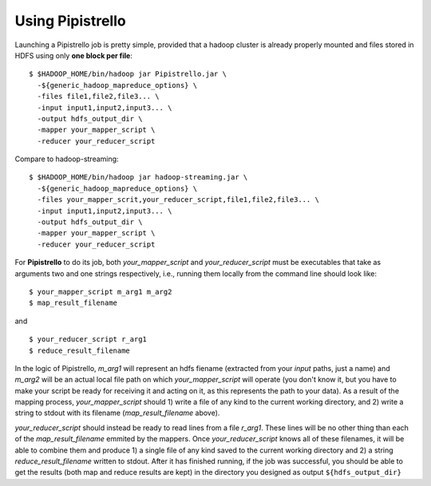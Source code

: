 .. _readme:

Using Pipistrello
=================


Launching a Pipistrello job is pretty simple, provided that a hadoop cluster is already properly 
mounted and files stored in HDFS using only **one block per file**:

::

	$ $HADOOP_HOME/bin/hadoop jar Pipistrello.jar \
	  -${generic_hadoop_mapreduce_options} \
	  -files file1,file2,file3... \
	  -input input1,input2,input3... \
	  -output hdfs_output_dir \
	  -mapper your_mapper_script \
	  -reducer your_reducer_script
	
::

Compare to hadoop-streaming:

::

	$ $HADOOP_HOME/bin/hadoop jar hadoop-streaming.jar \
	  -${generic_hadoop_mapreduce_options} \
	  -files your_mapper_scrit,your_reducer_script,file1,file2,file3... \
	  -input input1,input2,input3... \
	  -output hdfs_output_dir \
	  -mapper your_mapper_script \
	  -reducer your_reducer_script
	  
::


For **Pipistrello** to do its job, both *your_mapper_script* and *your_reducer_script* must be executables 
that take as arguments two and one  strings respectively, i.e., running them locally from the command line should look like:

::

	$ your_mapper_script m_arg1 m_arg2
	$ map_result_filename
	
::

and

::

	$ your_reducer_script r_arg1
	$ reduce_result_filename
	
::

In the logic of Pipistrello, *m_arg1* will represent an hdfs fiename (extracted from your *input* paths, just a name) 
and *m_arg2* will be an actual local file path on which *your_mapper_script* will operate (you don't know it, but you have to
make your script be ready for receiving it and acting on it, as this represents the path to your data). As a result of the
mapping process, *your_mapper_script* should 1) write a file of any kind to the current working directory, and 2) write a
string to stdout with its filename (*map_result_filename* above).

*your_reducer_script* should instead be ready to read lines from a file *r_arg1*. These lines will be no other thing
than each of the *map_result_filename* emmited by the mappers. Once *your_reducer_script* knows all of these filenames, it
will be able to combine them and produce 1) a single file of any kind saved to the current working directory and 2) a string
*reduce_result_filename* written to stdout. After it has finished running, if the job was successful, you should be able to get
the results (both map and reduce results are kept) in the directory you designed as output ``${hdfs_output_dir}``

